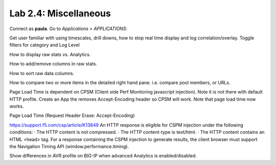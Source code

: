 Lab 2.4: Miscellaneous
----------------------
Connect as **paula**.
Go to *Applications* > *APPLICATIONS*:

Get user familiar with using timescales, drill downs, how to stop real time display and log correlation/overlay.
Toggle filters for category and Log Level

How to display raw stats vs. Analytics.

How to add/remove columns in raw stats.

How to sort raw data columns.

How to compare two or more items in the detailed right hand pane. i.e. compare pool members, or URLs.

Page Load Time is dependent on CPSM (Client side Perf Monitoring javascript injection).
Note it is not there with default HTTP profile.
Create an App the removes Accept-Encoding header so CPSM will work. Note that page load time now works.

Page Load Time (Request Header Erase: Accept-Encoding)

https://support.f5.com/csp/article/K13849
An HTTP response is eligible for CSPM injection under the following conditions:
·        The HTTP content is not compressed.
·        The HTTP content-type is text/html.
·        The HTTP content contains an HTML <head> tag.
For a response containing the CSPM injection to generate results, the client browser must support the Navigation Timing API (window.performance.timing).

Show differences in AVR profile on BIG-IP when advanced Analytics is enabled/disabled.
